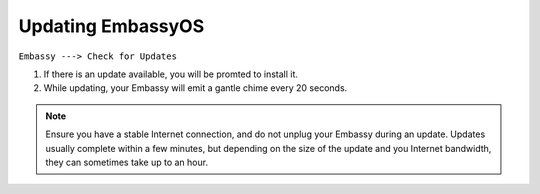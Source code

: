 ******************
Updating EmbassyOS
******************

``Embassy ---> Check for Updates``

#. If there is an update available, you will be promted to install it.
#. While updating, your Embassy will emit a gantle chime every 20 seconds.

.. note:: Ensure you have a stable Internet connection, and do not unplug your Embassy during an update. Updates usually complete within a few minutes, but depending on the size of the update and you Internet bandwidth, they can sometimes take up to an hour.